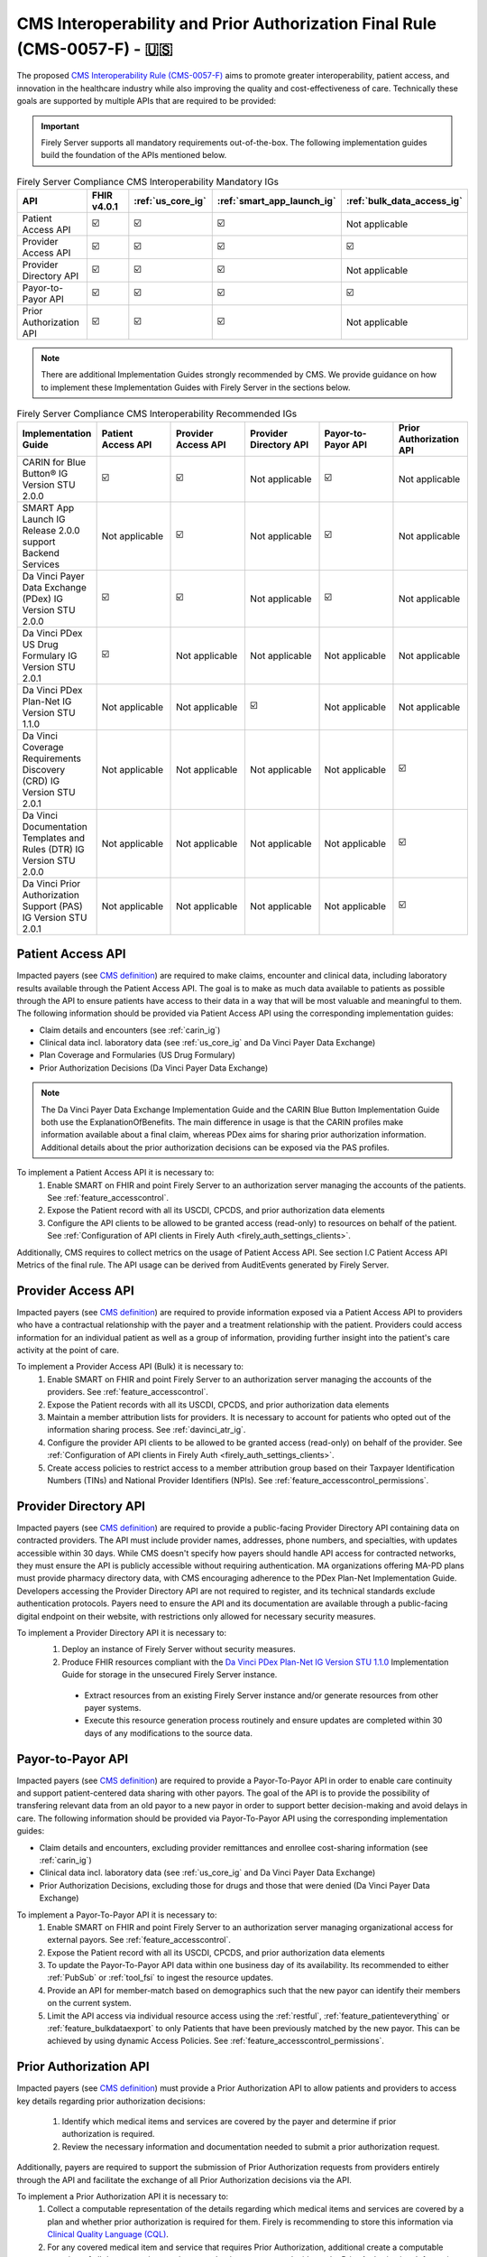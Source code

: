 .. _cms:

CMS Interoperability and Prior Authorization Final Rule (CMS-0057-F) - 🇺🇸
=========================================================================

.. |PATACC| replace:: Patient Access API
.. |PROACC| replace:: Provider Access API
.. |PRODIR| replace:: Provider Directory API
.. |PRTOPR| replace:: Payor-to-Payor API
.. |PRAUTH| replace:: Prior Authorization API
.. |CARIN|  replace:: CARIN for Blue Button® IG Version STU 2.0.0
.. |SMART|  replace:: SMART App Launch IG Release 2.0.0 support Backend Services
.. |PDXIG|  replace:: Da Vinci Payer Data Exchange (PDex) IG Version STU 2.0.0
.. |PDRIG|  replace:: Da Vinci PDex US Drug Formulary IG Version STU 2.0.1
.. |PNTIG|  replace:: Da Vinci PDex Plan-Net IG Version STU 1.1.0
.. |CRDIG|  replace:: Da Vinci Coverage Requirements Discovery (CRD) IG Version STU 2.0.1
.. |DTRIG|  replace:: Da Vinci Documentation Templates and Rules (DTR) IG Version STU 2.0.0
.. |PASIG|  replace:: Da Vinci Prior Authorization Support (PAS) IG Version STU 2.0.1


The proposed `CMS Interoperability Rule (CMS-0057-F) <https://www.federalregister.gov/documents/2024/02/08/2024-00895/medicare-and-medicaid-programs-patient-protection-and-affordable-care-act-advancing-interoperability>`_ aims to promote greater interoperability, patient access, and innovation in the healthcare industry while also improving the quality and cost-effectiveness of care. Technically these goals are supported by multiple APIs that are required to be provided:

.. important::
  Firely Server supports all mandatory requirements out-of-the-box. The following implementation guides build the foundation of the APIs mentioned below.

.. list-table:: Firely Server Compliance CMS Interoperability Mandatory IGs
   :widths: 10, 10, 10, 10, 10
   :header-rows: 1
   
   * - API
     - FHIR v4.0.1
     - :ref:`us_core_ig`
     - :ref:`smart_app_launch_ig`
     - :ref:`bulk_data_access_ig`

   * - |PATACC|
     
     - ☑️ 
     - ☑️ 
     - ☑️ 
     - Not applicable
     
   * - |PROACC|
   
     - ☑️ 
     - ☑️ 
     - ☑️ 
     - ☑️ 
     
   * - |PRODIR|
   
     - ☑️ 
     - ☑️ 
     - ☑️ 
     - Not applicable
     
   * - |PRTOPR|
   
     - ☑️ 
     - ☑️ 
     - ☑️ 
     - ☑️ 
     
   * - |PRAUTH|
   
     - ☑️ 
     - ☑️ 
     - ☑️ 
     - Not applicable

.. note::
  There are additional Implementation Guides strongly recommended by CMS. We provide guidance on how to implement these Implementation Guides with Firely Server in the sections below.

.. list-table:: Firely Server Compliance CMS Interoperability Recommended IGs
   :widths: 10, 10, 10, 10, 10, 10
   :header-rows: 1
   
   * - Implementation Guide
     - |PATACC|
     - |PROACC|
     - |PRODIR|
     - |PRTOPR|
     - |PRAUTH|

   * - |CARIN|

     - ☑️ 
     - ☑️ 
     - Not applicable
     - ☑️
     - Not applicable

   * - |SMART|
     
     - Not applicable
     - ☑️ 
     - Not applicable
     - ☑️
     - Not applicable

   * - |PDXIG|  
     
     - ☑️ 
     - ☑️ 
     - Not applicable
     - ☑️
     - Not applicable

   * - |PDRIG|  

     - ☑️
     - Not applicable 
     - Not applicable
     - Not applicable
     - Not applicable

   * - |PNTIG|

     - Not applicable
     - Not applicable
     - ☑️
     - Not applicable
     - Not applicable

   * - |CRDIG|  

     - Not applicable
     - Not applicable
     - Not applicable
     - Not applicable
     - ☑️

   * - |DTRIG|  

     - Not applicable
     - Not applicable
     - Not applicable
     - Not applicable
     - ☑️

   * - |PASIG|  

     - Not applicable
     - Not applicable
     - Not applicable
     - Not applicable
     - ☑️

|PATACC|
------------------

Impacted payers (see `CMS definition <https://www.cms.gov/priorities/key-initiatives/burden-reduction/interoperability/faqs>`_) are required to make claims, encounter and clinical data, including laboratory results available through the Patient Access API.
The goal is to make as much data available to patients as possible through the API to ensure patients have access to their data in a way that will be most valuable and meaningful to them. The following information should be provided via Patient Access API using the corresponding implementation guides:

* Claim details and encounters (see :ref:`carin_ig`)
* Clinical data incl. laboratory data (see :ref:`us_core_ig` and Da Vinci Payer Data Exchange)
* Plan Coverage and Formularies (US Drug Formulary)
* Prior Authorization Decisions (Da Vinci Payer Data Exchange)

.. image:: ../images/CMS-0057-PatientAccessAPI.svg

.. note::
  The Da Vinci Payer Data Exchange Implementation Guide and the CARIN Blue Button Implementation Guide both use the ExplanationOfBenefits. 
  The main difference in usage is that the CARIN profiles make information available about a final claim, whereas PDex aims for sharing prior authorization information.
  Additional details about the prior authorization decisions can be exposed via the PAS profiles.

To implement a Patient Access API it is necessary to:
  #. Enable SMART on FHIR and point Firely Server to an authorization server managing the accounts of the patients. See :ref:`feature_accesscontrol`.
  #. Expose the Patient record with all its USCDI, CPCDS, and prior authorization data elements
  #. Configure the API clients to be allowed to be granted access (read-only) to resources on behalf of the patient. See :ref:`Configuration of API clients in Firely Auth <firely_auth_settings_clients>`.

Additionally, CMS requires to collect metrics on the usage of Patient Access API. See section I.C Patient Access API Metrics of the final rule. The API usage can be derived from AuditEvents generated by Firely Server.

|PROACC|
-------------------

Impacted payers (see `CMS definition <https://www.cms.gov/priorities/key-initiatives/burden-reduction/interoperability/faqs>`_) are required to provide information exposed via a Patient Access API to providers who have a contractual relationship with the payer and a treatment relationship with the patient.
Providers could access information for an individual patient as well as a group of information, providing further insight into the patient's care activity at the point of care.

.. image:: ../images/CMS-0057-ProviderAccessAPI.svg

To implement a Provider Access API (Bulk) it is necessary to:
  #. Enable SMART on FHIR and point Firely Server to an authorization server managing the accounts of the providers. See :ref:`feature_accesscontrol`.
  #. Expose the Patient records with all its USCDI, CPCDS, and prior authorization data elements
  #. Maintain a member attribution lists for providers. It is necessary to account for patients who opted out of the information sharing process. See :ref:`davinci_atr_ig`.
  #. Configure the provider API clients to be allowed to be granted access (read-only) on behalf of the provider. See :ref:`Configuration of API clients in Firely Auth <firely_auth_settings_clients>`.
  #. Create access policies to restrict access to a member attribution group based on their Taxpayer Identification Numbers (TINs) and National Provider Identifiers (NPIs). See :ref:`feature_accesscontrol_permissions`.

|PRODIR|
-------------------

Impacted payers (see `CMS definition <https://www.cms.gov/priorities/key-initiatives/burden-reduction/interoperability/faqs>`_) are required  to provide a public-facing Provider Directory API containing data on contracted providers.
The API must include provider names, addresses, phone numbers, and specialties, with updates accessible within 30 days. While CMS doesn't specify how payers should handle API access for contracted networks, they must ensure the API is publicly accessible without requiring authentication. 
MA organizations offering MA-PD plans must provide pharmacy directory data, with CMS encouraging adherence to the PDex Plan-Net Implementation Guide. Developers accessing the Provider Directory API are not required to register, and its technical standards exclude authentication protocols. 
Payers need to ensure the API and its documentation are available through a public-facing digital endpoint on their website, with restrictions only allowed for necessary security measures.

.. image:: ../images/CMS-0057-ProviderDirectoryAPI.svg

To implement a |PRODIR| it is necessary to:
  #. Deploy an instance of Firely Server without security measures.
  #. Produce FHIR resources compliant with the `Da Vinci PDex Plan-Net IG Version STU 1.1.0 <https://hl7.org/fhir/us/davinci-pdex-plan-net/STU1.1>`_ Implementation Guide for storage in the unsecured Firely Server instance.
  
    * Extract resources from an existing Firely Server instance and/or generate resources from other payer systems.
    * Execute this resource generation process routinely and ensure updates are completed within 30 days of any modifications to the source data.

|PRTOPR|
-------------------
Impacted payers (see `CMS definition <https://www.cms.gov/priorities/key-initiatives/burden-reduction/interoperability/faqs>`_) are required to provide a Payor-To-Payor API in order to enable care continuity and support patient-centered data sharing with other payors. The goal of the API is to provide the possibility of transfering relevant data from an old payor to a new payor in order to support better decision-making and avoid delays in care. The following information should be provided via Payor-To-Payor API using the corresponding implementation guides:

* Claim details and encounters, excluding provider remittances and enrollee cost-sharing information (see :ref:`carin_ig`)
* Clinical data incl. laboratory data (see :ref:`us_core_ig` and Da Vinci Payer Data Exchange)
* Prior Authorization Decisions, excluding those for drugs and those that were denied (Da Vinci Payer Data Exchange)

To implement a Payor-To-Payor API it is necessary to:
  #. Enable SMART on FHIR and point Firely Server to an authorization server managing organizational access for external payors. See :ref:`feature_accesscontrol`.
  #. Expose the Patient record with all its USCDI, CPCDS, and prior authorization data elements
  #. To update the Payor-To-Payor API data within one business day of its availability. Its recommended to either :ref:`PubSub` or :ref:`tool_fsi` to ingest the resource updates.
  #. Provide an API for member-match based on demographics such that the new payor can identify their members on the current system.
  #. Limit the API access via individual resource access using the :ref:`restful`, :ref:`feature_patienteverything` or :ref:`feature_bulkdataexport` to only Patients that have been previously matched by the new payor. This can be achieved by using dynamic Access Policies. See :ref:`feature_accesscontrol_permissions`.

|PRAUTH|
-------------------
Impacted payers (see `CMS definition <https://www.cms.gov/priorities/key-initiatives/burden-reduction/interoperability/faqs>`_) must provide a Prior Authorization API to allow patients and providers to access key details regarding prior authorization decisions:

  #. Identify which medical items and services are covered by the payer and determine if prior authorization is required.
  #. Review the necessary information and documentation needed to submit a prior authorization request.

Additionally, payers are required to support the submission of Prior Authorization requests from providers entirely through the API and facilitate the exchange of all Prior Authorization decisions via the API.

To implement a Prior Authorization API it is necessary to:
  #. Collect a computable representation of the details regarding which medical items and services are covered by a plan and whether prior authorization is required for them. Firely is recommending to store this information via `Clinical Quality Language (CQL) <https://fire.ly/cql/>`_.
  #. For any covered medical item and service that requires Prior Authorization, additional create a computable overview of all documentation requirements that is necessary to decide on the Prior Authorization. Information that can not be derived from the Patients EHR/EMR record may be collected via `FHIR Structured Data Capture <https://hl7.org/fhir/uv/sdc/>`_. Note that the CMS final rule does not specify any requirements around the representation of the documentation requirements.
  #. Allow providers to securely submit all required documentation alongside a `Claim <https://www.hl7.org/fhir/r4/claim.html>`_ resource and make prior authorization decisions accessible via the `ClaimResponse <https://www.hl7.org/fhir/r4/claimresponse.html>`_ resource. It is likely necessary to translate the incoming FHIR-based prior authorization request into an X12-based format for forwarding to existing decision backend systems.
